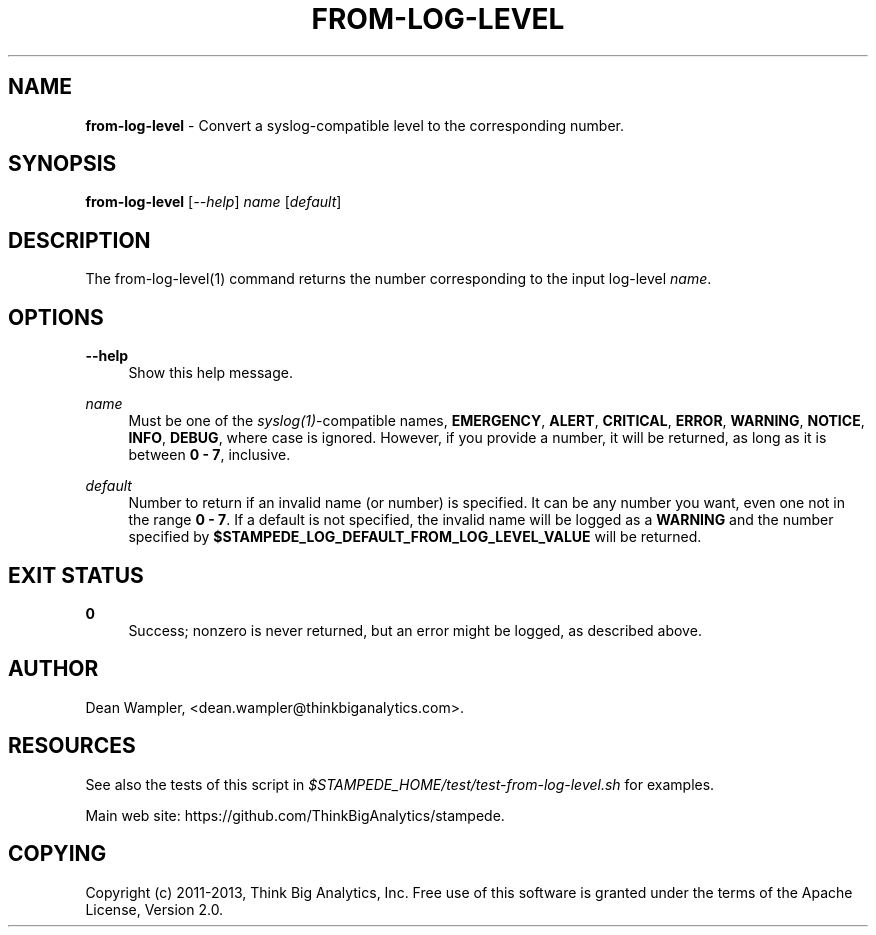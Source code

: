 .\"        Title: from-log-level
.\"       Author: Dean Wampler
.\"         Date: 12/22/2012
.\"
.TH "FROM-LOG-LEVEL" "1" "12/22/2012" "" ""
.\" disable hyphenation
.nh
.\" disable justification (adjust text to left margin only)
.ad l
.SH "NAME"
\fBfrom-log-level\fR - Convert a syslog-compatible level to the corresponding number.
.SH "SYNOPSIS"
\fBfrom-log-level\fR [\fI--help\fR] \fIname\fR [\fIdefault\fR]
.sp
.SH "DESCRIPTION"
The from-log-level(1) command returns the number corresponding to the input log-level \fIname\fR.
.sp
.SH "OPTIONS"
.PP
\fB--help\fR
.RS 4
Show this help message.
.RE
.PP
\fIname\fR
.RS 4
Must be one of the \fIsyslog(1)\fR-compatible names, \fBEMERGENCY\fR, \fBALERT\fR, 
\fBCRITICAL\fR, \fBERROR\fR, \fBWARNING\fR, \fBNOTICE\fR, \fBINFO\fR, \fBDEBUG\fR, 
where case is ignored. However, if you provide a number, it will be returned, 
as long as it is between \fB0 - 7\fR, inclusive.
.RE
.PP
\fIdefault\fR
.RS 4
Number to return if an invalid name (or number) is specified. It can be any number you want,
even one not in the range \fB0 - 7\fR. If a default is not specified, the invalid name will be logged as 
a \fBWARNING\fR and the number specified by \fB$STAMPEDE_LOG_DEFAULT_FROM_LOG_LEVEL_VALUE\fR
will be returned.
.sp
.SH "EXIT STATUS"
.PP
\fB0\fR
.RS 4
Success; nonzero is never returned, but an error might be logged, as described above.
.RE
.sp
.SH "AUTHOR"
Dean Wampler, <dean.wampler@thinkbiganalytics.com>.
.sp
.SH "RESOURCES"
.sp
See also the tests of this script in \fI$STAMPEDE_HOME/test/test-from-log-level.sh\fR for examples.
.sp
Main web site: https://github.com/ThinkBigAnalytics/stampede.
.sp
.SH "COPYING"
Copyright (c) 2011\-2013, Think Big Analytics, Inc. Free use of this software is 
granted under the terms of the Apache License, Version 2.0.
